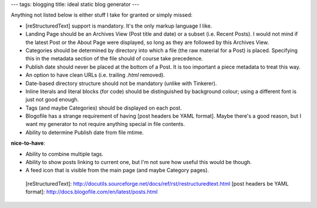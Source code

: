 ---
tags: blogging
title: ideal static blog generator
---

Anything not listed below is either stuff I take for granted or simply
missed:

-   [reStructuredText] support is mandatory. It\'s the only markup
    language I like.
-   Landing Page should be an Archives View (Post title and date) or a
    subset (i.e. Recent Posts). I would not mind if the latest Post or
    the About Page were displayed, so long as they are followed by this
    Archives View.
-   Categories should be determined by directory into which a file (the
    raw material for a Post) is placed. Specifying this in the metadata
    section of the file should of course take precedence.
-   Publish date should never be placed at the bottom of a Post. It is
    too important a piece metadata to treat this way.
-   An option to have clean URLs (i.e. trailing `.html` removed).
-   Date-based directory structure should not be mandatory (unlike with
    Tinkerer).
-   Inline literals and literal blocks (for code) should be
    distinguished by background colour; using a different font is just
    not good enough.
-   Tags (and maybe Categories) should be displayed on each post.
-   Blogofile has a strange requirement of having [post headers be YAML
    format]. Maybe there\'s a good reason, but I want my generator to
    not require anything special in file contents.
-   Ability to determine Publish date from file mtime.

**nice-to-have**:

-   Ability to combine multiple tags.
-   Ability to show posts linking to current one, but I\'m not sure how
    useful this would be though.
-   A feed icon that is visible from the main page (and maybe Category
    pages).

  [reStructuredText]: http://docutils.sourceforge.net/docs/ref/rst/restructuredtext.html
  [post headers be YAML format]: http://docs.blogofile.com/en/latest/posts.html
